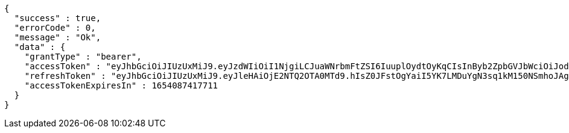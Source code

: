 [source,options="nowrap"]
----
{
  "success" : true,
  "errorCode" : 0,
  "message" : "Ok",
  "data" : {
    "grantType" : "bearer",
    "accessToken" : "eyJhbGciOiJIUzUxMiJ9.eyJzdWIiOiI1NjgiLCJuaWNrbmFtZSI6IuuplOydtOyKqCIsInByb2ZpbGVJbWciOiJodHRwOi8vbG9jYWxob3N0OjgwODAvdXBsb2FkL3Byb2ZpbGUvMmY2YzQyMTItZTFkYi00NzIzLTg4Y2ItNTZkM2YzY2U5MzU5LmpwZWciLCJkZWZhdWx0UmVnaW9uIjp7ImlkIjoxNCwibmFtZSI6IuuniO2PrCIsImRlcHRoIjoyLCJwYXJlbnQiOnsiaWQiOjAsIm5hbWUiOiLshJzsmrgiLCJkZXB0aCI6MSwicGFyZW50IjpudWxsfX0sIm9BdXRoVHlwZSI6IktBS0FPIiwiYXV0aCI6IlJPTEVfVVNFUiIsImV4cCI6MTY1NDA4NzQxN30.faxfZfZXCaGg8NLx6CH83QT7e--Khr4VAbEJKR0-lWS86tNCx7UxMJufsWxu6MdddlTrpkA9ITv5f-gBd0uFAw",
    "refreshToken" : "eyJhbGciOiJIUzUxMiJ9.eyJleHAiOjE2NTQ2OTA0MTd9.hIsZ0JFstOgYaiI5YK7LMDuYgN3sq1kM150NSmhoJAgIUtgGY2JSBk66dPFZ2qHyXILjIdmbeL19lILR6xLsHA",
    "accessTokenExpiresIn" : 1654087417711
  }
}
----
